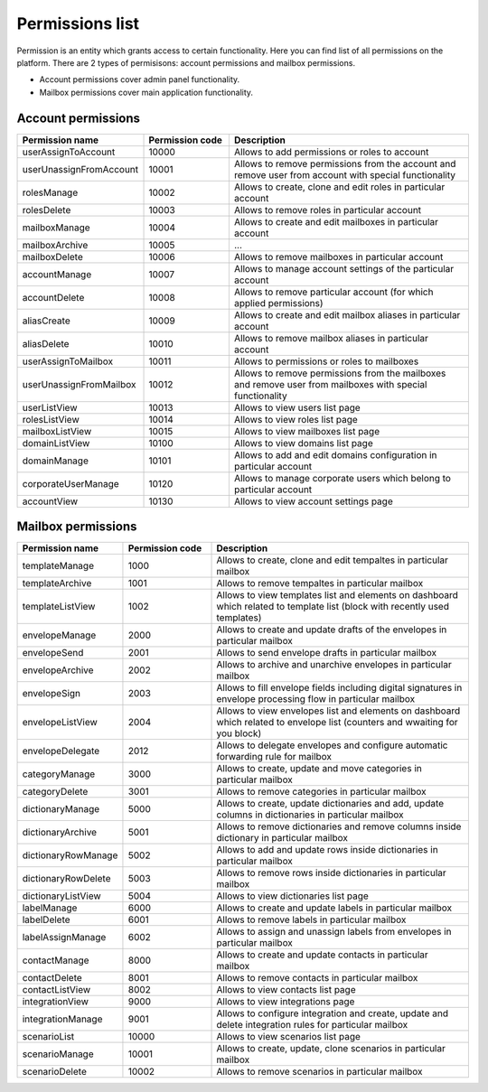 ================
Permissions list
================

Permission is an entity which grants access to certain functionality. Here you can find list of all permissions on the platform. There are 2 types of permisisons: account permissions and mailbox permissions. 

* Account permissions cover admin panel functionality.
* Mailbox permissions cover main application functionality.

Account permissions
===================

.. list-table::
   :widths: 20 20 60
   :header-rows: 1

   * - Permission name
     - Permission code
     - Description
   * - userAssignToAccount
     - 10000
     - Allows to add permissions or roles to account
   * - userUnassignFromAccount
     - 10001
     - Allows to remove permissions from the account and remove user from account with special functionality
   * - rolesManage
     - 10002
     - Allows to create, clone and edit roles in particular account
   * - rolesDelete
     - 10003
     - Allows to remove roles in particular account
   * - mailboxManage
     - 10004
     - Allows to create and edit mailboxes in particular account
   * - mailboxArchive
     - 10005
     - ...
   * - mailboxDelete
     - 10006
     - Allows to remove mailboxes in particular account
   * - accountManage
     - 10007
     - Allows to manage account settings of the particular account
   * - accountDelete
     - 10008
     - Allows to remove particular account (for which applied permissions)
   * - aliasCreate
     - 10009
     - Allows to create and edit mailbox aliases in particular account
   * - aliasDelete
     - 10010
     - Allows to remove mailbox aliases in particular account
   * - userAssignToMailbox
     - 10011
     - Allows to permissions or roles to mailboxes
   * - userUnassignFromMailbox
     - 10012
     - Allows to remove permissions from the mailboxes and remove user from mailboxes with special functionality
   * - userListView
     - 10013
     - Allows to view users list page
   * - rolesListView
     - 10014
     - Allows to view roles list page
   * - mailboxListView
     - 10015
     - Allows to view mailboxes list page
   * - domainListView
     - 10100
     - Allows to view domains list page
   * - domainManage
     - 10101
     - Allows to add and edit domains configuration in particular account
   * - corporateUserManage
     - 10120
     - Allows to manage corporate users which belong to particular account
   * - accountView
     - 10130
     - Allows to view account settings page

Mailbox permissions
===================

.. list-table::
   :widths: 20 20 60
   :header-rows: 1

   * - Permission name
     - Permission code
     - Description
   * - templateManage
     - 1000
     - Allows to create, clone and edit tempaltes in particular mailbox
   * - templateArchive
     - 1001
     - Allows to remove tempaltes in particular mailbox
   * - templateListView
     - 1002
     - Allows to view templates list and elements on dashboard which related to template list (block with recently used templates)
   * - envelopeManage
     - 2000
     - Allows to create and update drafts of the envelopes in particular mailbox
   * - envelopeSend
     - 2001
     - Allows to send envelope drafts in particular mailbox
   * - envelopeArchive
     - 2002
     - Allows to archive and unarchive envelopes in particular mailbox
   * - envelopeSign
     - 2003
     - Allows to fill envelope fields including digital signatures in envelope processing flow in particular mailbox
   * - envelopeListView
     - 2004
     - Allows to view envelopes list and elements on dashboard which related to envelope list (counters and wwaiting for you block)
   * - envelopeDelegate
     - 2012
     - Allows to delegate envelopes and configure automatic forwarding rule for mailbox
   * - categoryManage
     - 3000
     - Allows to create, update and move categories in particular mailbox
   * - categoryDelete
     - 3001
     - Allows to remove categories in particular mailbox
   * - dictionaryManage
     - 5000
     - Allows to create, update dictionaries and add, update columns in dictionaries in particular mailbox
   * - dictionaryArchive
     - 5001
     - Allows to remove dictionaries and remove columns inside dictionary in particular mailbox
   * - dictionaryRowManage
     - 5002
     - Allows to add and update rows inside dictionaries in particular mailbox
   * - dictionaryRowDelete
     - 5003
     - Allows to remove rows inside dictionaries in particular mailbox
   * - dictionaryListView
     - 5004
     - Allows to view dictionaries list page
   * - labelManage
     - 6000
     - Allows to create and update labels in particular mailbox
   * - labelDelete
     - 6001
     - Allows to remove labels in particular mailbox
   * - labelAssignManage
     - 6002
     - Allows to assign and unassign labels from envelopes in particular mailbox
   * - contactManage
     - 8000
     - Allows to create and update contacts in particular mailbox
   * - contactDelete
     - 8001
     - Allows to remove contacts in particular mailbox
   * - contactListView
     - 8002
     - Allows to view contacts list page
   * - integrationView
     - 9000
     - Allows to view integrations page
   * - integrationManage
     - 9001
     - Allows to configure integration and create, update and delete integration rules for particular mailbox
   * - scenarioList
     - 10000
     - Allows to view scenarios list page
   * - scenarioManage
     - 10001
     - Allows to create, update, clone scenarios in particular mailbox
   * - scenarioDelete
     - 10002
     - Allows to remove scenarios in particular mailbox